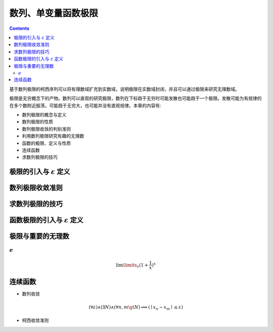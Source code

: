 数列、单变量函数极限 
***************************

.. contents:: 

基于数列极限的柯西序列可以将有理数域扩充到实数域，说明极限在实数域封闭，并且可以通过极限来研究无理数域。 

极限是无穷概念下的产物。数列可以直观的研究极限，数列在下标趋于无穷时可能发散也可能趋于一个极限。发散可能为有规律的在多个数附近振荡，可能趋于无穷大，也可能并没有直观规律。\
本章的内容有:

* 数列极限的概念与定义
* 数列极限的性质
* 数列极限收敛的判别准则
* 利用数列极限研究有趣的无理数
* 函数的极限、定义与性质
* 连续函数
* 求数列极限的技巧


极限的引入与 :math:`\varepsilon` 定义
======================================================


数列极限收敛准则
===================

求数列极限的技巧
====================

函数极限的引入与 :math:`\varepsilon` 定义
============================================

极限与重要的无理数
============================

:math:`e` 
---------------

.. math:: \lim\limits_{x}(1 + \frac{1}{x})^x

连续函数
=============





* 数列收敛

.. math::  (\forall \varepsilon) \wedge (\exists N) \wedge (\forall n,m \gt N) \Longrightarrow (\mid x_n - x_m \mid \le \varepsilon)

* 柯西收敛准则


